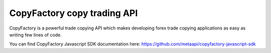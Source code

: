 CopyFactory copy trading API
============================

CopyFactory is a powerful trade copying API which makes developing forex
trade copying applications as easy as writing few lines of code.

You can find CopyFactory Javascript SDK documentation here: `https://github.com/metaapi/copyfactory-javascript-sdk <https://github.com/metaapi/copyfactory-javascript-sdk>`_
